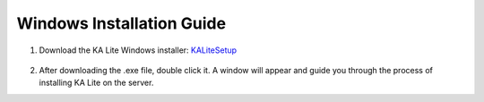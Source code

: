 Windows Installation Guide
===========================

#. Download the KA Lite Windows installer: KALiteSetup_
	
	.. _KALiteSetup: https://learningequality.org/downloads/KALiteSetup-0.12.10.exe

#. After downloading the .exe file, double click it. A window will appear and guide you through the process of installing KA Lite on the server.


